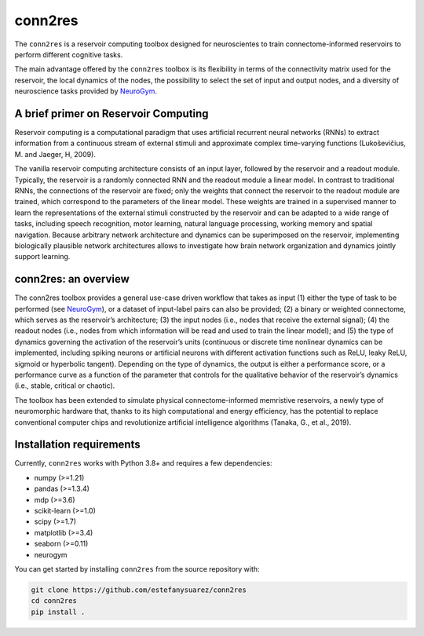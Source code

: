 conn2res
=========

The ``conn2res`` is a reservoir computing toolbox designed 
for neuroscientes to train connectome-informed reservoirs
to perform different cognitive tasks.

The main advantage offered by the ``conn2res`` toolbox is its flexibility in 
terms of the connectivity matrix used for the reservoir, the local dynamics 
of the nodes, the possibility to select the set of input and output nodes, and 
a diversity of neuroscience tasks provided by `NeuroGym <https://github.com/neurogym/neurogym>`__.


A brief primer on Reservoir Computing 
-------------------------------------

Reservoir computing is a computational paradigm that uses artificial recurrent 
neural networks (RNNs) to extract information from a continuous stream of 
external stimuli and approximate complex time-varying functions 
(Lukoševičius, M. and Jaeger, H, 2009). 

The vanilla reservoir computing architecture consists of an input layer, followed 
by the reservoir and a readout module. Typically, the reservoir is a randomly 
connected RNN and the readout module a linear model. In contrast to traditional RNNs, 
the connections of the reservoir are fixed; only the weights that connect the 
reservoir to the readout module are trained, which correspond to the parameters of 
the linear model. These weights are trained in a supervised manner to learn the 
representations of the external stimuli constructed by the reservoir and can be 
adapted to a wide range of tasks, including speech recognition, motor learning, 
natural language processing, working memory and spatial navigation. Because 
arbitrary network architecture and dynamics can be superimposed on the reservoir, 
implementing biologically plausible network architectures allows to investigate 
how brain network organization and dynamics jointly support learning.


conn2res: an overview
---------------------

The conn2res toolbox provides a general use-case driven workflow that takes as 
input (1) either the type of task to be performed (see `NeuroGym 
<https://github.com/neurogym/neurogym>`__), or a dataset of input-label pairs 
can also be provided; (2) a binary or weighted connectome, which serves as the 
reservoir’s architecture; (3) the input nodes (i.e., nodes that receive the 
external signal); (4) the readout nodes (i.e., nodes from which information 
will be read and used to train the linear model); and (5) the type of dynamics 
governing the activation of the reservoir’s units (continuous or discrete time 
nonlinear dynamics can be implemented, including spiking neurons or artificial 
neurons with different activation functions such as ReLU, leaky ReLU, sigmoid 
or hyperbolic tangent). Depending on the type of dynamics, the output is either 
a performance score, or a performance curve as a function of the parameter that
controls for the qualitative behavior of the reservoir’s dynamics (i.e., stable, 
critical or chaotic).

.. image:: https://github.com/estefanysuarez/conn2res/blob/master/Fig1.png

The toolbox has been extended to simulate physical connectome-informed 
memristive reservoirs, a newly type of neuromorphic hardware that, thanks to 
its high computational and energy efficiency, has the potential to replace 
conventional computer chips and revolutionize artificial intelligence algorithms 
(Tanaka, G., et al., 2019).


Installation requirements
-------------------------

Currently, ``conn2res`` works with Python 3.8+ and requires a few
dependencies:

- numpy (>=1.21)
- pandas (>=1.3.4)
- mdp (>=3.6)
- scikit-learn (>=1.0)
- scipy (>=1.7)
- matplotlib (>=3.4)
- seaborn (>=0.11)
- neurogym

You can get started by installing ``conn2res`` from the source repository
with:

.. code-block:: bash

    git clone https://github.com/estefanysuarez/conn2res
    cd conn2res
    pip install .





